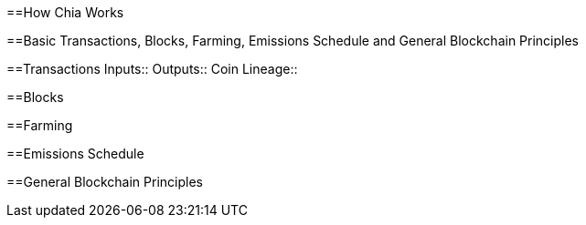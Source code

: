 ==How Chia Works

==Basic Transactions, Blocks, Farming, Emissions Schedule and General Blockchain Principles

==Transactions
Inputs::
Outputs::
Coin Lineage::

==Blocks

==Farming

==Emissions Schedule

==General Blockchain Principles
